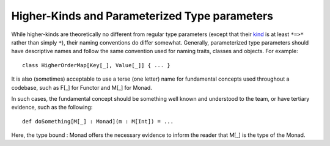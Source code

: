 Higher-Kinds and Parameterized Type parameters
~~~~~~~~~~~~~~~~~~~~~~~~~~~~~~~~~~~~~~~~~~~~~~

While higher-kinds are theoretically no different from regular type parameters
(except that their kind_ is at least ``*=>*`` rather than simply ``*``), their
naming conventions do differ somewhat.  Generally, 
parameterized type parameters should have descriptive names and follow the same
convention used for naming traits, classes and objects.  For example::
    
    class HigherOrderMap[Key[_], Value[_]] { ... }
    
It is also (sometimes) acceptable to use a terse (one letter) name for fundamental
concepts used throughout a codebase, such as F[_] for Functor and M[_] for Monad. 
    
In such cases, the fundamental concept should be something well known and understood
to the team, or have tertiary evidence, such as the following::

    def doSomething[M[_] : Monad](m : M[Int]) = ...

Here, the type bound : Monad offers the necessary evidence to inform the reader that
M[_] is the type of the Monad.

.. _kind: http://en.wikipedia.org/wiki/Kind_(type_theory)

